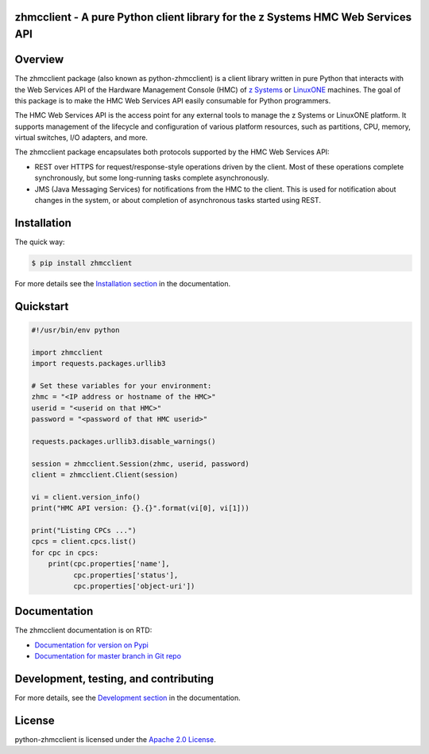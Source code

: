 .. Copyright 2016 IBM Corp. All Rights Reserved.
..
.. Licensed under the Apache License, Version 2.0 (the "License");
.. you may not use this file except in compliance with the License.
.. You may obtain a copy of the License at
..
..    http://www.apache.org/licenses/LICENSE-2.0
..
.. Unless required by applicable law or agreed to in writing, software
.. distributed under the License is distributed on an "AS IS" BASIS,
.. WITHOUT WARRANTIES OR CONDITIONS OF ANY KIND, either express or implied.
.. See the License for the specific language governing permissions and
.. limitations under the License.
..

zhmcclient - A pure Python client library for the z Systems HMC Web Services API
================================================================================

.. image:: https://img.shields.io/pypi/v/zhmcclient.svg?maxAge=2592000
    :target: https://pypi.python.org/pypi/zhmcclient/
    :alt: Version on Pypi

.. image:: https://img.shields.io/pypi/dm/zhmcclient.svg?maxAge=2592000
    :target: https://pypi.python.org/pypi/zhmcclient/
    :alt: Pypi downloads

.. image:: https://travis-ci.org/zhmcclient/python-zhmcclient.svg?branch=master
    :target: https://travis-ci.org/zhmcclient/python-zhmcclient
    :alt: Test status (master)

.. image:: https://readthedocs.org/projects/python-zhmcclient/badge/?version=latest
    :target: http://python-zhmcclient.readthedocs.io/en/latest/
    :alt: Docs build status (latest)

.. image:: https://img.shields.io/coveralls/zhmcclient/python-zhmcclient.svg
    :target: https://coveralls.io/r/zhmcclient/python-zhmcclient
    :alt: Test coverage (master)

.. contents:: Contents:
   :local:

Overview
========

The zhmcclient package (also known as python-zhmcclient) is a client library
written in pure Python that interacts with the Web Services API of the Hardware
Management Console (HMC) of `z Systems`_ or `LinuxONE`_ machines. The goal of
this package is to make the HMC Web Services API easily consumable for Python
programmers.

.. _z Systems: http://www.ibm.com/systems/z/
.. _LinuxONE: http://www.ibm.com/systems/linuxone/

The HMC Web Services API is the access point for any external tools to
manage the z Systems or LinuxONE platform. It supports management of the
lifecycle and configuration of various platform resources, such as partitions,
CPU, memory, virtual switches, I/O adapters, and more.

The zhmcclient package encapsulates both protocols supported by the HMC Web
Services API:

* REST over HTTPS for request/response-style operations driven by the client.
  Most of these operations complete synchronously, but some long-running tasks
  complete asynchronously.

* JMS (Java Messaging Services) for notifications from the HMC to the client.
  This is used for notification about changes in the system, or about
  completion of asynchronous tasks started using REST.

Installation
============

The quick way:

.. code-block:: bash

    $ pip install zhmcclient

For more details see the `Installation section`_ in the documentation.

.. _Installation section: http://python-zhmcclient.readthedocs.io/en/stable/intro.html#installation

Quickstart
===========

.. code-block:: python

    #!/usr/bin/env python

    import zhmcclient
    import requests.packages.urllib3

    # Set these variables for your environment:
    zhmc = "<IP address or hostname of the HMC>"
    userid = "<userid on that HMC>"
    password = "<password of that HMC userid>"

    requests.packages.urllib3.disable_warnings()

    session = zhmcclient.Session(zhmc, userid, password)
    client = zhmcclient.Client(session)

    vi = client.version_info()
    print("HMC API version: {}.{}".format(vi[0], vi[1]))

    print("Listing CPCs ...")
    cpcs = client.cpcs.list()
    for cpc in cpcs:
        print(cpc.properties['name'],
              cpc.properties['status'],
              cpc.properties['object-uri'])

Documentation
=============

The zhmcclient documentation is on RTD:

* `Documentation for version on Pypi`_
* `Documentation for master branch in Git repo`_

.. _Documentation for version on Pypi: http://python-zhmcclient.readthedocs.io/en/stable/
.. _Documentation for master branch in Git repo: http://python-zhmcclient.readthedocs.io/en/latest/

Development, testing, and contributing
======================================

For more details, see the `Development section`_ in the documentation.

.. _Development section: http://python-zhmcclient.readthedocs.io/en/stable/development.html

License
=======

python-zhmcclient is licensed under the `Apache 2.0 License`_.

.. _Apache 2.0 License: https://github.com/zhmcclient/python-zhmcclient/tree/master/LICENSE



